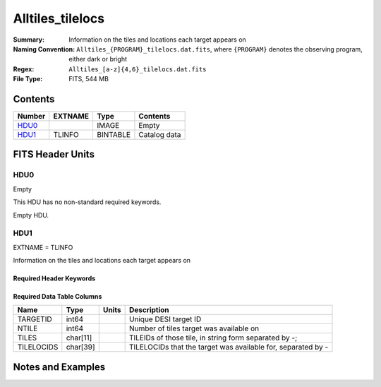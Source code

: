 ========================
Alltiles_tilelocs
========================

:Summary: Information on the tiles and locations each target appears on 
:Naming Convention: ``Alltiles_{PROGRAM}_tilelocs.dat.fits``, where ``{PROGRAM}`` denotes the observing program, either dark or bright
:Regex: ``Alltiles_[a-z]{4,6}_tilelocs.dat.fits`` 
:File Type: FITS, 544 MB

Contents
========

====== ======= ======== ===================
Number EXTNAME Type     Contents
====== ======= ======== ===================
HDU0_          IMAGE    Empty
HDU1_  TLINFO  BINTABLE Catalog data
====== ======= ======== ===================


FITS Header Units
=================

HDU0
----

Empty

This HDU has no non-standard required keywords.

Empty HDU.

HDU1
----

EXTNAME = TLINFO

Information on the tiles and locations each target appears on 

Required Header Keywords
~~~~~~~~~~~~~~~~~~~~~~~~

.. collapse:: Required Header Keywords Table

    .. rst-class:: keywords

    ====== ============= ==== =====================
    KEY    Example Value Type Comment
    ====== ============= ==== =====================
    NAXIS1 66            int  length of dimension 1
    NAXIS2 8645218       int  length of dimension 2
    ====== ============= ==== =====================

Required Data Table Columns
~~~~~~~~~~~~~~~~~~~~~~~~~~~

.. rst-class:: columns

========== ======== ===== ========================================================================
Name       Type     Units Description
========== ======== ===== ========================================================================
TARGETID   int64          Unique DESI target ID
NTILE      int64          Number of tiles target was available on
TILES      char[11]       TILEIDs of those tile, in string form separated by -;
TILELOCIDS char[39]       TILELOCIDs that the target was available for, separated by -
========== ======== ===== ========================================================================


Notes and Examples
==================

